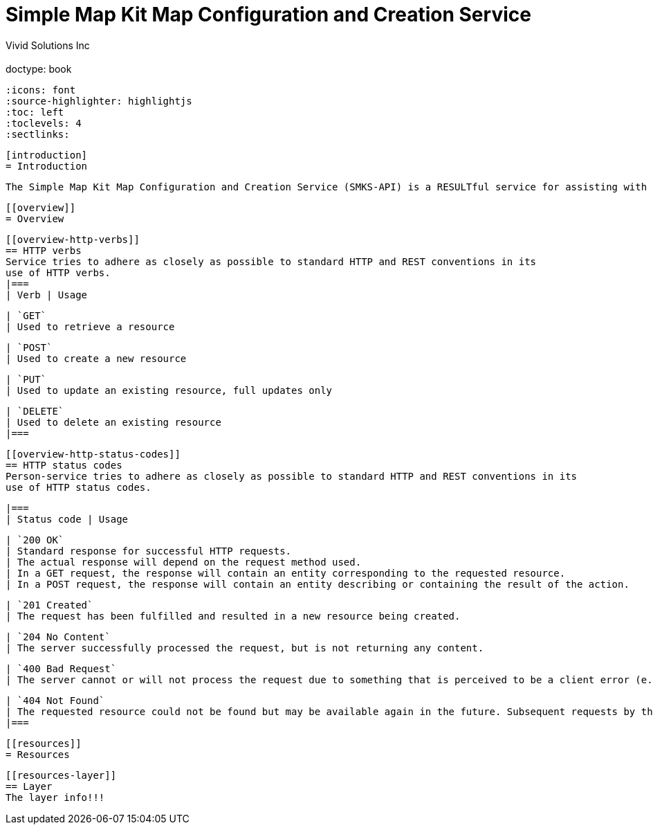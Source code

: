 = Simple Map Kit Map Configuration and Creation Service
  Vivid Solutions Inc;
  :doctype: book
  :icons: font
  :source-highlighter: highlightjs
  :toc: left
  :toclevels: 4
  :sectlinks:

  [introduction]
  = Introduction

 The Simple Map Kit Map Configuration and Creation Service (SMKS-API) is a RESULTful service for assisting with the creation and management of map configuration resources used by the SMK Client javascript application.
 
  [[overview]]
  = Overview

  [[overview-http-verbs]]
  == HTTP verbs
  Service tries to adhere as closely as possible to standard HTTP and REST conventions in its
  use of HTTP verbs.
  |===
  | Verb | Usage

  | `GET`
  | Used to retrieve a resource

  | `POST`
  | Used to create a new resource

  | `PUT`
  | Used to update an existing resource, full updates only

  | `DELETE`
  | Used to delete an existing resource
  |===

  [[overview-http-status-codes]]
  == HTTP status codes
  Person-service tries to adhere as closely as possible to standard HTTP and REST conventions in its
  use of HTTP status codes.

  |===
  | Status code | Usage

  | `200 OK`
  | Standard response for successful HTTP requests.
  | The actual response will depend on the request method used.
  | In a GET request, the response will contain an entity corresponding to the requested resource.
  | In a POST request, the response will contain an entity describing or containing the result of the action.

  | `201 Created`
  | The request has been fulfilled and resulted in a new resource being created.

  | `204 No Content`
  | The server successfully processed the request, but is not returning any content.

  | `400 Bad Request`
  | The server cannot or will not process the request due to something that is perceived to be a client error (e.g., malformed request syntax, invalid request message framing, or deceptive request routing).

  | `404 Not Found`
  | The requested resource could not be found but may be available again in the future. Subsequent requests by the client are permissible.
  |===

  [[resources]]
  = Resources


  [[resources-layer]]
  == Layer
  The layer info!!!
